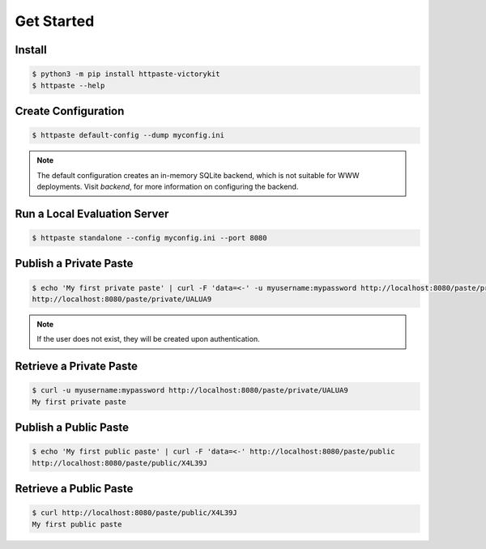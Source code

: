 Get Started
===========

Install
"""""""

.. code-block:: shell

    $ python3 -m pip install httpaste-victorykit
    $ httpaste --help


Create Configuration
""""""""""""""""""""

.. code-block:: shell

    $ httpaste default-config --dump myconfig.ini

.. note::
    The default configuration creates an in-memory SQLite backend, which is not 
    suitable for WWW deployments. Visit `backend`, for more 
    information on configuring the backend.


Run a Local Evaluation Server
"""""""""""""""""""""""""""""

.. code-block:: shell

    $ httpaste standalone --config myconfig.ini --port 8080


Publish a Private Paste
"""""""""""""""""""""""

.. code-block:: shell

    $ echo 'My first private paste' | curl -F 'data=<-' -u myusername:mypassword http://localhost:8080/paste/private
    http://localhost:8080/paste/private/UALUA9

.. note::
    If the user does not exist, they will be created upon authentication.


Retrieve a Private Paste
""""""""""""""""""""""""

.. code-block:: shell

    $ curl -u myusername:mypassword http://localhost:8080/paste/private/UALUA9
    My first private paste


Publish a Public Paste
""""""""""""""""""""""

.. code-block:: shell

    $ echo 'My first public paste' | curl -F 'data=<-' http://localhost:8080/paste/public
    http://localhost:8080/paste/public/X4L39J


Retrieve a Public Paste
""""""""""""""""""""""""

.. code-block:: shell

    $ curl http://localhost:8080/paste/public/X4L39J
    My first public paste